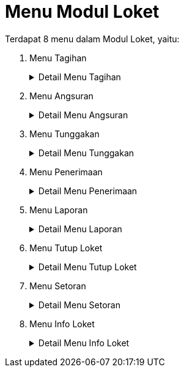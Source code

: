 = Menu Modul Loket

Terdapat 8 menu dalam Modul Loket, yaitu:

1. Menu Tagihan
+
.Detail Menu Tagihan
[%collapsible]
====
image::../images-loket/loket-menu-tagihan.png[align="center"]

Menu *Tagihan* digunakan untuk melihat tagihan masing-masing pelanggan baik rekening air maupun non air juga melakukan pembayaran. Pembayaran dapat dilakukan secara satuan maupun kolektif. Gambar di atas merupakan layar yang menampilkan tagihan individual (satuan). Di sisi kiri layar, Anda dapat melihat detail info pelanggan (mencakup nama, alamat, detail rekening air, area, hingga rayon) dan detail info tagihan. Di tengah layar, Anda dapat melihat rangkuman tagihan tersebut. Selain itu di kanan dan bawah layar juga terdapat beberapa ikon yang dapat digunakan dengan fungsi sebagai berikut:

1. Ikon *Pelanggan* menyediakan fasilitas untuk memberikan informasi tagihan sekaligus melakukan pembayaran air pelanggan.
2. Ikon *Kolektif* menyediakan fasilitas untuk memberikan informasi tagihan sekaligus melakukan pembayaran kolektif pelanggan.
3. Ikon *Non Pelanggan* menyediakan fasilitas untuk memberikan informasi tagihan sekaligus melakukan pembayaran non air pelanggan.
4. Ikon *Bayar* menyediakan fasilitas untuk memproses pembayaran tagihan pelanggan.
5. Ikon *Histori* menyediakan fasilitas untuk melakukan pencatatan aktivitas pembayaran tagihan pelanggan air dan non-air. Fitur ini nantinya akan dilengkapi oleh fitur pembatalan transaksi dan cetak ulang kwitansi seluruh pembayaran pelanggan air dan non-air.
6. Ikon *Cetak* menyediakan fasilitas untuk mencetak rincian tagihan yang harus dibayar oleh pelanggan.
7. Ikon *Manual / Cetak Manual* menyediakan fasilitas untuk mencetak kwitansi rekening air yang harus dibayar oleh pelanggan air dan non-air dengan atau tanpa pelunasan terlebih dahulu. Pada menu ini akan ditampilkan rincian tagihan pelanggan pada aplikasi.
8. Ikon *Hapus Semua Centang* menyediakan fasilitas untuk menghapus centang pada rincian tagihan.
====
2. Menu Angsuran
+
.Detail Menu Angsuran
[%collapsible]
====
image::../images-loket/loket-menu-angsuran.png[align="center"]

Menu *Angsuran* digunakan untuk membuat angsuran pembayaran untuk masing-masing pelanggan. Berikut adalah fitur yang dapat digunakan dalam menu berikut:

1. Ikon *Tunggakan* menyediakan fasilitas untuk membuat angsuran dengan kategori air
2. Ikon *Sambungan Baru* menyediakan fasilitas untuk membuat angsuran dengan kategori sambungan baru
3. Ikon *Non Air* menyediakan fasilitas untuk membuat angsuran dengan kategori non air
4. Ikon *Refresh* menyediakan fasilitas untuk memuat kembali halaman / data yang gagal dimuat sebelumnya.
Sidebar Filter Pencarian berfungsi mencari angsuran pelanggan dengan kategori yang lebih spesifik
====
3. Menu Tunggakan
+
.Detail Menu Tunggakan
[%collapsible]
====
image::../images-loket/loket-menu-tunggakan.png[align="center"]

Menu *Tunggakan* berfungsi untuk menampilkan seluruh data informasi tunggakan tagihan air pelanggan berdasarkan kategori yang dibutuhkan. Hasilnya akan ditampilkan dalam bentuk cetak laporan, dan selanjutnya akan digunakan oleh petugas PDAM untuk menagih tunggakan air kepada pelanggan.
====
4. Menu Penerimaan
+
.Detail Menu Penerimaan
[%collapsible]
====
image::../images-loket/loket-menu-penerimaan.png[align="center"]

Menu *Penerimaan* berfungsi untuk menampilkan data pelunasan yang dilakukan oleh pelanggan. Data yang ditampilkan adalah pelunasan harian.
====
5. Menu Laporan
+
.Detail Menu Laporan
[%collapsible]
====
image::../images-loket/loket-menu-laporan.png[align="center"]

Menu *Laporan* berfungsi untuk menyediakan fasilitas mencetak laporan berdasarkan kategori.  Laporan yang ditampilkan mencakup 4 kategori, yaitu Daftar Penerimaan, Tunggakan, dan Lainnya.
====
6. Menu Tutup Loket
+
.Detail Menu Tutup Loket
[%collapsible]
====
image::../images-loket/loket-menu-tutup-loket.png[align="center"]

Menu ini digunakan untuk menghentikan proses pembayaran pada loket ketika jam operasional PDAM telah berakhir dan menutup proses transaksi per harinya. Jika terdapat pelanggan yang melakukan pembayaran diluar jam operasional maka transaksi akan masuk pada tanggal / hari berikutnya. Hal ini dilakukan agar tidak terganggunya data jumlah dan total penerimaan harian oleh transaksi susulan.  Berikut adalah tampilan halaman dari menu *Tutup Loket*. Seperti yang bisa Anda lihat, ada 2 informasi yang harus diisi, yaitu Penerimaan Loket D dan Uang Kecil. Tekan tombol *Simpan* untuk menyimpan informasi yang telah ditulis dan melanjutkan proses, atau tekan tombol *Batal* untuk membatalkan proses.
====
7. Menu Setoran
+
.Detail Menu Setoran
[%collapsible]
====
image::../images-loket/loket-menu-setoran.png[align="center"]

Menu *Setoran* berfungsi untuk melakukan input slip setoran dari bank baik berupa nominal dan keterangan yang tertera pada akhir lampiran setelah nominal setoran diinputkan, sehingga dapat diketahui apakah uang yang disetorkan ke bank sudah sesuai dengan penerimaan di loket.
====
8. Menu Info Loket
+
.Detail Menu Info Loket
[%collapsible]
====
image::../images-loket/loket-menu-info-loket.png[align="center"]

Menu *Info Loket* berfungsi untuk menampilkan detail jumlah tagihan yang akan ditampilkan pada second layar untuk ditampilkan kepada pelanggan di loket kasir.
====
